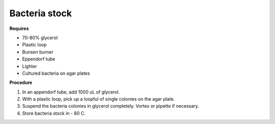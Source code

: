 Bacteria stock
==============

**Requires**

* 70-80% glycerol
* Plastic loop
* Bunsen burner
* Eppendorf tube
* Lighter 
* Cultured bacteria on agar plates 

**Procedure**

#. In an appendorf tube, add 1000 uL of glycerol. 
#. With a plastic loop, pick up a loopful of single colonies on the agar plate. 
#. Suspend the bacteria colonies in glycerol completely. Vortex or pipette if necessary. 
#. Store bacteria stock in - 80 C. 